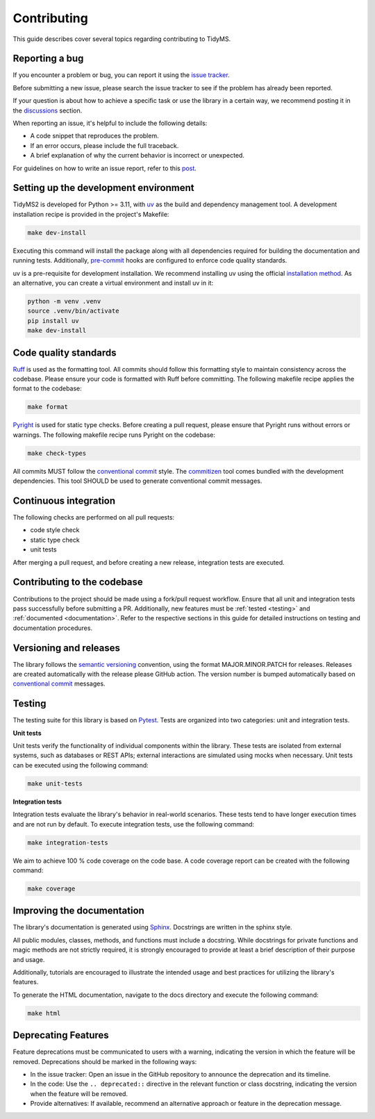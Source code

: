 .. _contributing-guide:

Contributing
============

This guide describes cover several topics regarding contributing to TidyMS.


.. _bug-report:

Reporting a bug
---------------

If you encounter a problem or bug, you can report it using the `issue tracker <https://github.com/griquelme/tidyms2/issues>`_.

Before submitting a new issue, please search the issue tracker to see if the problem has already been reported.

If your question is about how to achieve a specific task or use the library in a certain way, we recommend
posting it in the `discussions <https://github.com/griquelme/tidyms2/discussions>`_ section.

When reporting an issue, it's helpful to include the following details:

- A code snippet that reproduces the problem.
- If an error occurs, please include the full traceback.
- A brief explanation of why the current behavior is incorrect or unexpected.

For guidelines on how to write an issue report, refer to this `post <https://matthewrocklin.com/minimal-bug-reports>`_.

.. _dev-environment:

Setting up the development environment
--------------------------------------

TidyMS2 is developed for Python >= 3.11, with `uv <https://docs.astral.sh/uv/>`_ as the build
and dependency management tool. A development installation recipe is provided in the project's Makefile:

.. code-block:: shell

    make dev-install

Executing this command will install the package along with all dependencies required for building the
documentation and running tests. Additionally, `pre-commit <https://pre-commit.com/>`_ hooks are configured
to enforce code quality standards.

uv is a pre-requisite for development installation. We recommend installing uv using the official
`installation method <https://docs.astral.sh/uv/getting-started/installation/#installing-uv>`_.
As an alternative, you can create a virtual environment and install uv in it:

.. code-block:: shell

    python -m venv .venv
    source .venv/bin/activate
    pip install uv
    make dev-install

Code quality standards
----------------------

`Ruff <https://astral.sh/ruff>`_ is used as the formatting tool. All commits should follow this formatting style to
maintain consistency across the codebase. Please ensure your code is formatted with Ruff before committing. The
following makefile recipe applies the format to the codebase:

.. code-block:: shell

    make format

`Pyright <https://github.com/microsoft/pyright>`_ is used for static type checks. Before creating a pull request,
please ensure that Pyright runs without errors or warnings. The following makefile recipe runs Pyright on the
codebase:

.. code-block:: shell

    make check-types

All commits MUST follow the `conventional commit <https://www.conventionalcommits.org/en/v1.0.0/>`_ style. The
`commitizen <https://commitizen-tools.github.io/commitizen/>`_ tool comes bundled with the development dependencies.
This tool SHOULD be used to generate conventional commit messages.

Continuous integration
----------------------

The following checks are performed on all pull requests:

- code style check
- static type check
- unit tests

After merging a pull request, and before creating a new release, integration tests are executed.


Contributing to the codebase
----------------------------

Contributions to the project should be made using a fork/pull request workflow. Ensure that all unit and integration
tests pass successfully before submitting a PR. Additionally, new features must be :ref:`tested <testing>` and
:ref:`documented <documentation>`. Refer to the respective sections in this guide for detailed instructions on
testing and documentation procedures.


Versioning and releases
-----------------------

The library follows the `semantic versioning <https://semver.org/>`_ convention, using the format
MAJOR.MINOR.PATCH for releases. Releases are created automatically with the release please GitHub action.
The version number is bumped automatically based on `conventional commit <https://www.conventionalcommits.org/en/v1.0.0/>`_
messages.


.. _testing:

Testing
-------

The testing suite for this library is based on `Pytest <https://docs.pytest.org/en/stable/index.html>`_.
Tests are organized into two categories: unit and integration tests.

**Unit tests**

Unit tests verify the functionality of individual components within the library. These tests are isolated
from external systems, such as databases or REST APIs; external interactions are simulated using mocks
when necessary. Unit tests can be executed using the following command:

.. code-block:: shell

    make unit-tests

**Integration tests**

Integration tests evaluate the library's behavior in real-world scenarios. These tests tend to have
longer execution times and are not run by default. To execute integration tests, use the following
command:

.. code-block:: shell

    make integration-tests

We aim to achieve 100 % code coverage on the code base. A code coverage report can be created with the
following command:

.. code-block:: shell

    make coverage

.. _documentation:

Improving the documentation
---------------------------

The library's documentation is generated using `Sphinx <https://www.sphinx-doc.org/en/master/>`_.
Docstrings are written in the sphinx style.

All public modules, classes, methods, and functions must include a docstring. While docstrings for private
functions and magic methods are not strictly required, it is strongly encouraged to provide at least a brief
description of their purpose and usage.

Additionally, tutorials are encouraged to illustrate the intended usage and best practices for utilizing the
library's features.

To generate the HTML documentation, navigate to the docs directory and execute the following command:

.. code-block:: shell

    make html

Deprecating Features
--------------------

Feature deprecations must be communicated to users with a warning, indicating the version in which the feature
will be removed. Deprecations should be marked in the following ways:

-   In the issue tracker: Open an issue in the GitHub repository to announce the deprecation and its timeline.
-   In the code: Use the ``.. deprecated::`` directive in the relevant function or class docstring, indicating
    the version when the feature will be removed.
-   Provide alternatives: If available, recommend an alternative approach or feature in the deprecation message.